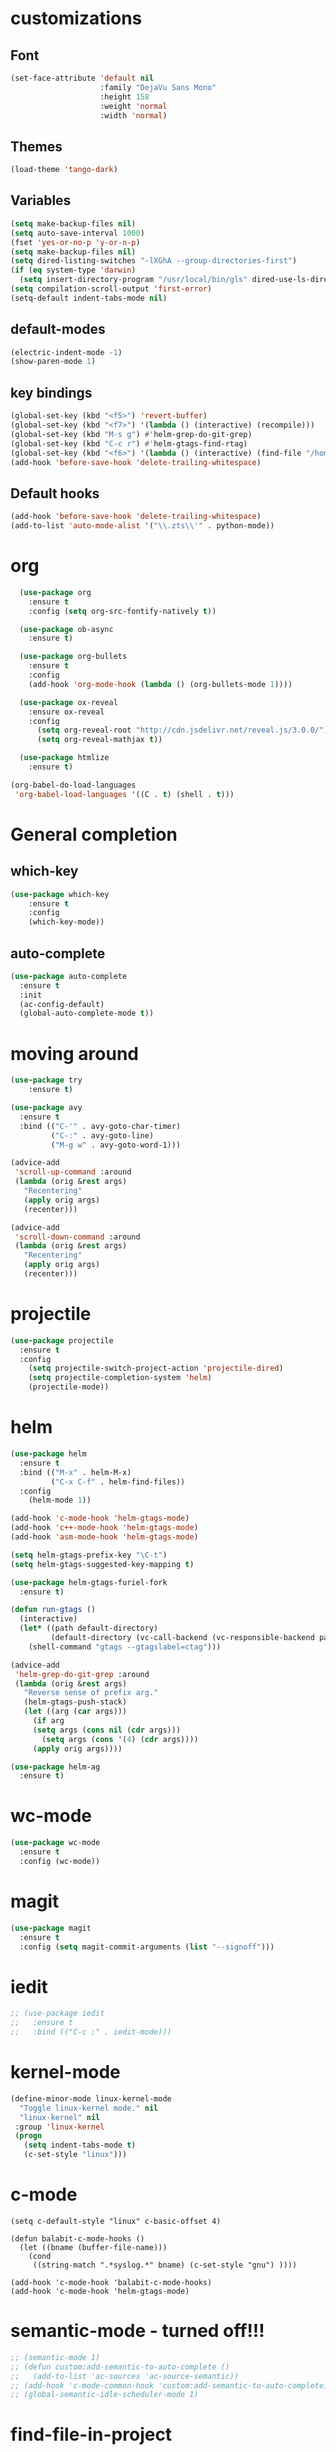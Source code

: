 #+STARTUP: overview

* customizations
** Font

#+BEGIN_SRC emacs-lisp
  (set-face-attribute 'default nil
                      :family "DejaVu Sans Mono"
                      :height 158
                      :weight 'normal
                      :width 'normal)
#+END_SRC

** Themes

#+BEGIN_SRC emacs-lisp
(load-theme 'tango-dark)
#+END_SRC

** Variables
#+BEGIN_SRC emacs-lisp
(setq make-backup-files nil)
(setq auto-save-interval 1000)
(fset 'yes-or-no-p 'y-or-n-p)
(setq make-backup-files nil)
(setq dired-listing-switches "-lXGhA --group-directories-first")
(if (eq system-type 'darwin)
  (setq insert-directory-program "/usr/local/bin/gls" dired-use-ls-dired t))
(setq compilation-scroll-output 'first-error)
(setq-default indent-tabs-mode nil)
#+END_SRC

** default-modes
#+BEGIN_SRC emacs-lisp
(electric-indent-mode -1)
(show-paren-mode 1)
#+END_SRC
** key bindings

#+BEGIN_SRC emacs-lisp
(global-set-key (kbd "<f5>") 'revert-buffer)
(global-set-key (kbd "<f7>") '(lambda () (interactive) (recompile)))
(global-set-key (kbd "M-s g") #'helm-grep-do-git-grep)
(global-set-key (kbd "C-c r") #'helm-gtags-find-rtag)
(global-set-key (kbd "<f6>") '(lambda () (interactive) (find-file "/home/furiel/.oh-my-home/.emacs.d/config.org")))
(add-hook 'before-save-hook 'delete-trailing-whitespace)
#+END_SRC

** Default hooks

#+BEGIN_SRC emacs-lisp
(add-hook 'before-save-hook 'delete-trailing-whitespace)
(add-to-list 'auto-mode-alist '("\\.zts\\'" . python-mode))
#+END_SRC

* org

#+BEGIN_SRC emacs-lisp
  (use-package org
    :ensure t
    :config (setq org-src-fontify-natively t))

  (use-package ob-async
    :ensure t)

  (use-package org-bullets
    :ensure t
    :config
    (add-hook 'org-mode-hook (lambda () (org-bullets-mode 1))))

  (use-package ox-reveal
    :ensure ox-reveal
    :config
      (setq org-reveal-root "http://cdn.jsdelivr.net/reveal.js/3.0.0/")
      (setq org-reveal-mathjax t))

  (use-package htmlize
    :ensure t)

(org-babel-do-load-languages
 'org-babel-load-languages '((C . t) (shell . t)))

#+END_SRC

* General completion
** which-key
#+BEGIN_SRC emacs-lisp
(use-package which-key
	:ensure t
	:config
	(which-key-mode))
#+END_SRC

** auto-complete

#+BEGIN_SRC emacs-lisp
(use-package auto-complete
  :ensure t
  :init
  (ac-config-default)
  (global-auto-complete-mode t))
#+END_SRC

* moving around

#+BEGIN_SRC emacs-lisp
(use-package try
	:ensure t)

(use-package avy
  :ensure t
  :bind (("C-'" . avy-goto-char-timer)
         ("C-:" . avy-goto-line)
         ("M-g w" . avy-goto-word-1)))

(advice-add
 'scroll-up-command :around
 (lambda (orig &rest args)
   "Recentering"
   (apply orig args)
   (recenter)))

(advice-add
 'scroll-down-command :around
 (lambda (orig &rest args)
   "Recentering"
   (apply orig args)
   (recenter)))
#+END_SRC

* projectile

#+BEGIN_SRC emacs-lisp
(use-package projectile
  :ensure t
  :config
    (setq projectile-switch-project-action 'projectile-dired)
    (setq projectile-completion-system 'helm)
    (projectile-mode))
#+END_SRC

* helm

#+BEGIN_SRC emacs-lisp
(use-package helm
  :ensure t
  :bind (("M-x" . helm-M-x)
         ("C-x C-f" . helm-find-files))
  :config
    (helm-mode 1))

(add-hook 'c-mode-hook 'helm-gtags-mode)
(add-hook 'c++-mode-hook 'helm-gtags-mode)
(add-hook 'asm-mode-hook 'helm-gtags-mode)

(setq helm-gtags-prefix-key "\C-t")
(setq helm-gtags-suggested-key-mapping t)

(use-package helm-gtags-furiel-fork
  :ensure t)

(defun run-gtags ()
  (interactive)
  (let* ((path default-directory)
         (default-directory (vc-call-backend (vc-responsible-backend path) 'root path)))
    (shell-command "gtags --gtagslabel=ctag")))

(advice-add
 'helm-grep-do-git-grep :around
 (lambda (orig &rest args)
   "Reverse sense of prefix arg."
   (helm-gtags-push-stack)
   (let ((arg (car args)))
     (if arg
	 (setq args (cons nil (cdr args)))
       (setq args (cons '(4) (cdr args))))
     (apply orig args))))

(use-package helm-ag
  :ensure t)
#+END_SRC

* wc-mode

#+BEGIN_SRC emacs-lisp
(use-package wc-mode
  :ensure t
  :config (wc-mode))
#+END_SRC

* magit

#+BEGIN_SRC emacs-lisp
(use-package magit
  :ensure t
  :config (setq magit-commit-arguments (list "--signoff")))
#+END_SRC

* iedit

#+BEGIN_SRC emacs-lisp
  ;; (use-package iedit
  ;;   :ensure t
  ;;   :bind (("C-c ;" . iedit-mode)))
#+END_SRC

* kernel-mode

#+BEGIN_SRC emacs-lisp
(define-minor-mode linux-kernel-mode
  "Toggle linux-kernel mode." nil
  "linux-kernel" nil
 :group 'linux-kernel
 (progn
   (setq indent-tabs-mode t)
   (c-set-style "linux")))
#+END_SRC

* c-mode

#+BEGIN_SRC
(setq c-default-style "linux" c-basic-offset 4)

(defun balabit-c-mode-hooks ()
  (let ((bname (buffer-file-name)))
    (cond
     ((string-match ".*syslog.*" bname) (c-set-style "gnu") ))))

(add-hook 'c-mode-hook 'balabit-c-mode-hooks)
(add-hook 'c-mode-hook 'helm-gtags-mode)
#+END_SRC

* semantic-mode - turned off!!!

#+BEGIN_SRC emacs-lisp
  ;; (semantic-mode 1)
  ;; (defun custom:add-semantic-to-auto-complete ()
  ;;   (add-to-list 'ac-sources 'ac-source-semantic))
  ;; (add-hook 'c-mode-common-hook 'custom:add-semantic-to-auto-complete)
  ;; (global-semantic-idle-scheduler-mode 1)
#+END_SRC

* find-file-in-project

#+BEGIN_SRC emacs-lisp
(use-package find-file-in-project
  :ensure t
  :bind (("C-x f" . find-file-in-project)))
#+END_SRC

* try
#+BEGIN_SRC emacs-lisp
(use-package try
	:ensure t)
#+END_SRC

* yaml-mode
#+BEGIN_SRC emacs-lisp
(use-package yaml-mode
  :ensure t)
#+END_SRC
* cmake-mode
#+BEGIN_SRC emacs-lisp
(use-package cmake-mode
  :ensure t)
#+END_SRC

* flycheck

#+BEGIN_SRC emacs-lisp
  ;; (use-package flycheck
  ;;   :ensure t
  ;;   :init
  ;;   (global-flycheck-mode t))
#+END_SRC

* python

#+BEGIN_SRC emacs-lisp
(use-package jedi
  :ensure t
  :init
  (add-hook 'python-mode-hook 'jedi:setup)
  (add-hook 'python-mode-hook 'jedi:ac-setup))

(use-package virtualenvwrapper
  :ensure t)
#+END_SRC

* markdown-mode
(use-package markdown-mode
  :ensure t
  :commands (markdown-mode gfm-mode)
  :mode (("README\\.md\\'" . gfm-mode)
         ("\\.md\\'" . markdown-mode)
         ("\\.markdown\\'" . markdown-mode))
  :init (setq markdown-command "multimarkdown"))
* undo-tree

#+BEGIN_SRC emacs-lisp
(use-package undo-tree
:ensure t
  :init
    (global-undo-tree-mode))
#+END_SRC

* misc
#+BEGIN_SRC emacs-lisp

  (use-package expand-region
    :ensure t
    :config
    (global-set-key (kbd "C-=") 'er/expand-region))

  ;; (use-package hungry-delete
  ;;   :ensure t
  ;;   :config
  ;;   (global-hungry-delete-mode))

#+END_SRC

* multiple cursors
#+BEGIN_SRC emacs-lisp
  (use-package multiple-cursors
    :ensure t
    :bind (("C-S-c C-S-c" . mc/edit-lines)
           ("C->" . mc/mark-next-like-this)
           ("C-<" . mc/mark-previous-like-this)
           ("C-c C-<" . mc/mark-all-like-this)))
#+END_SRC

* bison-mode

#+BEGIN_SRC emacs-lisp
(use-package bison-mode
    :ensure t)
(add-to-list 'auto-mode-alist '("\\.ym\\'" . bison-mode))
#+END_SRC

* phi-search

#+BEGIN_SRC emacs-lisp
  (use-package phi-search
    :ensure t)
  ;; :bind (("C-s". phi-search)
  ;;        ("C-r" . phi-search-backward))

  (add-hook 'multiple-cursors-mode-enabled-hook
            (lambda ()
              (interactive)
              (global-set-key (kbd "C-s") 'phi-search)
              (global-set-key (kbd "C-r") 'phi-search-backward)))

  (add-hook 'multiple-cursors-mode-disabled-hook
            (lambda ()
              (interactive)
              (global-set-key (kbd "C-s") 'isearch-forward)
              (global-set-key (kbd "C-r") 'isearch-backward)))

  (defun eval-and-replace ()
    "Replace the preceding sexp with its value."
    (interactive)
    (backward-kill-sexp)
    (condition-case nil
        (prin1 (eval (read (current-kill 0)))
               (current-buffer))
      (error (message "Invalid expression")
             (insert (current-kill 0)))))

  (add-hook 'multiple-cursors-mode-enabled-hook
            (lambda ()
              (interactive)
              (global-set-key (kbd "C-x C-e") 'eval-and-replace)))

  (add-hook 'multiple-cursors-mode-disabled-hook
            (lambda ()
              (interactive)
              (global-set-key (kbd "C-x C-e") 'eval-last-sexp)))
#+END_SRC
* hy-mode
#+BEGIN_SRC emacs-lisp
  (use-package hy-mode
    :bind (:map hy-mode-map
                ("C-x C-e" . 'hy-shell-eval-last-sexp))
    :ensure t)
#+END_SRC

* paredit
#+BEGIN_SRC emacs-lisp
(use-package paredit
  :ensure t)

(eval-after-load "paredit"
   '(progn
      (define-key paredit-mode-map (kbd "<C-left>") 'left-word)
      (define-key paredit-mode-map (kbd "<C-right>") 'right-word)))
#+END_SRC emacs-lisp

* cider
#+BEGIN_SRC emacs-lisp
(use-package cider
  :ensure t
  :init
  (add-hook 'clojure-mode-hook 'eldoc-mode)
  (add-hook 'clojure-mode-hook 'paredit-mode))
#+END_SRC emacs-lisp
* dockerfile-mode

#+BEGIN_SRC emacs-lisp
  (use-package dockerfile-mode
    :ensure t)
#+END_SRC
* syslog
#+BEGIN_SRC emacs-lisp
(defun find-syslog-ng-config ()
  (interactive)
  (let* ((git-root (locate-dominating-file default-directory ".git"))
         (config-directory (expand-file-name (concat git-root "../root/etc/")))
         (config-filename (helm :sources
                                (helm-build-sync-source "config files"
                                  :candidates (directory-files config-directory nil "\.conf")))))
    (find-file (concat config-directory config-filename))))

  (use-package syslogngconf-mode
    :ensure t
    :magic (("@version: " . syslogngconf-mode))
    :mode (("/scl/.*\\.conf\\'" . syslogngconf-mode)))

  (use-package flycheck-syslogngconf
    :ensure t
    :init (progn
            (add-hook 'syslogngconf-mode-hook
                      (lambda () (set-variable
                                  'flycheck-syslogngconf-executable
                                  (concat (syslogng-autodetect-root) "/sbin/syslog-ng" ))))
            (add-hook 'syslogngconf-mode-hook
                      (lambda () (flycheck-mode 1)))))
#+END_SRC

* prompt
#+BEGIN_SRC emacs-lisp
  (defun furiel-prompt--pre-command-hook ()
    (setq furiel-prompt--command-start-time (float-time)))
  (add-hook 'eshell-pre-command-hook 'furiel-prompt--pre-command-hook)

  (defun furiel-prompt--run-git (&rest args)
    (with-temp-buffer
      (apply #'process-file "git"
             nil (list t nil) nil
             args)
      (let ((result (buffer-substring-no-properties
                     (point-min) (line-end-position))))
        (if (string-equal result "")
            nil
          result))))

  (defun furiel-prompt--get-branch-name ()
    (s-chomp
     (or
      (furiel-prompt--run-git "symbolic-ref" "HEAD" "--short")
      (furiel-prompt--run-git "rev-parse" "HEAD" "--short"))))

  (defun furiel-prompt--dirty ()
    (when (furiel-prompt--run-git "status" "--porcelain")
      "🔧"))

  (defun furiel-prompt--git-part ()
    (if-let ((git-branch-name (furiel-prompt--get-branch-name)))
        (progn
          (concat
           (propertize "├─" 'face `(:foreground "green"))
           (propertize (format " branch: %s" git-branch-name) 'face `(:foreground "pink"))
           (if-let ((dirty-list (furiel-prompt--dirty)))
               (propertize (format " %s" (furiel-prompt--dirty)) 'face `(:foreground "pink")))
           "\n"))))

  (defun furiel-prompt--function ()
    (defvar-local furiel-prompt--command-start-time (float-time))

    (let ((execution-time
           (if furiel-prompt--command-start-time
               (- (float-time) furiel-prompt--command-start-time)
             0))
          (git-branch-name (furiel-prompt--get-branch-name)))

      (concat
       (when (> execution-time 0.5)
         (prog1
             (propertize
              (format "\nExecution time: %0.3f\n\n"
                      (- (float-time) furiel-prompt--command-start-time)  'face `(:foreground "white")))
           (setq furiel-prompt--command-start-time nil)))
       (propertize "┌─[" 'face `(:foreground "green"))
       (propertize (user-login-name) 'face `(:foreground "red"))
       (propertize "@" 'face `(:foreground "green"))
       (propertize (system-name) 'face `(:foreground "gray"))
       (propertize "]──[" 'face `(:foreground "green"))
       (propertize (format-time-string "%H:%M" (current-time)) 'face `(:foreground "yellow"))
       (propertize "]──[" 'face `(:foreground "green"))
       (propertize (concat (eshell/pwd)) 'face `(:foreground "white"))
       (propertize "]\n" 'face `(:foreground "green"))
       (furiel-prompt--git-part)
       (propertize "└─>" 'face `(:foreground "green"))
       (propertize (if (= (user-uid) 0) " # " " $ ") 'face `(:foreground "green"))
       )))

  (setq eshell-prompt-function #'furiel-prompt--function)
#+END_SRC
* packaging
#+BEGIN_SRC emacs-lisp
  (require 'package)
  (require 'package-x)

  (advice-add
   'package-upload-file :around
   (lambda (orig &rest args)
     "manual copy of multifile package"
     (apply orig args)
     (let ((file (first args)))
       (when (string= (file-name-extension file) "tar")
         (copy-file file package-archive-upload-base)))))
#+END_SRC


